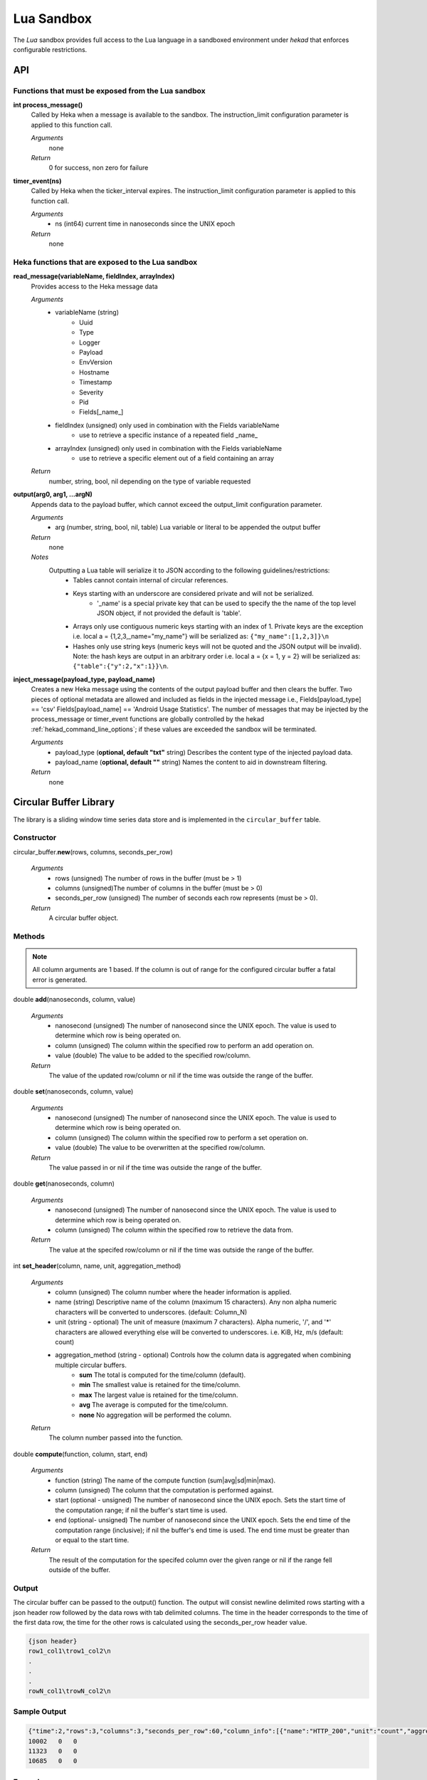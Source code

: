 .. _lua:

===========
Lua Sandbox
===========

The `Lua` sandbox provides full access to the Lua language in a
sandboxed environment under `hekad` that enforces configurable
restrictions.

.. seealso:: `Lua Reference Manual <http://www.lua.org/manual/5.1/>`_

API
===

Functions that must be exposed from the Lua sandbox
---------------------------------------------------

**int process_message()**
    Called by Heka when a message is available to the sandbox.  The 
    instruction_limit configuration parameter is applied to this function call.

    *Arguments*
        none

    *Return*
        0 for success, non zero for failure

**timer_event(ns)**
    Called by Heka when the ticker_interval expires.  The instruction_limit 
    configuration parameter is applied to this function call.

    *Arguments*
        - ns (int64) current time in nanoseconds since the UNIX epoch

    *Return*
        none

Heka functions that are exposed to the Lua sandbox
---------------------------------------------------

**read_message(variableName, fieldIndex, arrayIndex)**
    Provides access to the Heka message data

    *Arguments*
        - variableName (string)
            - Uuid
            - Type
            - Logger
            - Payload
            - EnvVersion
            - Hostname
            - Timestamp
            - Severity
            - Pid
            - Fields[_name_]
        - fieldIndex (unsigned) only used in combination with the Fields variableName
            - use to retrieve a specific instance of a repeated field _name_
        - arrayIndex (unsigned) only used in combination with the Fields variableName
            - use to retrieve a specific element out of a field containing an array

    *Return*
        number, string, bool, nil depending on the type of variable requested

**output(arg0, arg1, ...argN)**
    Appends data to the payload buffer, which cannot exceed the output_limit 
    configuration parameter.

    *Arguments*
        - arg (number, string, bool, nil, table) Lua variable or literal to be appended the output buffer

    *Return*
        none
    
    *Notes*
        Outputting a Lua table will serialize it to JSON according to the following guidelines/restrictions:
            - Tables cannot contain internal of circular references.
            - Keys starting with an underscore are considered private and will not be serialized.
                - '_name' is a special private key that can be used to specify the the name of the top level JSON object, if not provided the default is 'table'.
            - Arrays only use contiguous numeric keys starting with an index of 1. Private keys are the exception i.e. local a = {1,2,3,_name="my_name"} will be serialized as: ``{"my_name":[1,2,3]}\n``
            - Hashes only use string keys (numeric keys will not be quoted and the JSON output will be invalid). Note: the hash keys are output in an arbitrary order i.e. local a = {x = 1, y = 2} will be serialized as: ``{"table":{"y":2,"x":1}}\n``.

**inject_message(payload_type, payload_name)**
    Creates a new Heka message using the contents of the output payload buffer
    and then clears the buffer. Two pieces of optional metadata are allowed and
    included as fields in the injected message i.e., Fields[payload_type] == 'csv' 
    Fields[payload_name] == 'Android Usage Statistics'.  The number of messages
    that may be injected by the process_message or timer_event functions are 
    globally controlled by the hekad :ref:`hekad_command_line_options`; if
    these values are exceeded the sandbox will be terminated.

    *Arguments*
        - payload_type (**optional, default "txt"** string) Describes the content type of the injected payload data.
        - payload_name (**optional, default ""** string) Names the content to aid in downstream filtering.

    *Return*
        none

Circular Buffer Library
=======================
The library is a sliding window time series data store and is implemented in
the ``circular_buffer`` table.

Constructor
-----------
circular_buffer.\ **new**\ (rows, columns, seconds_per_row)

    *Arguments*
        - rows (unsigned) The number of rows in the buffer (must be > 1)
        - columns (unsigned)The number of columns in the buffer (must be > 0)
        - seconds_per_row (unsigned) The number of seconds each row represents (must be > 0).

    *Return*
        A circular buffer object.

Methods
-------
.. note::
    All column arguments are 1 based. If the column is out of range for the 
    configured circular buffer a fatal error is generated.

double **add**\ (nanoseconds, column, value)

    *Arguments*
        - nanosecond (unsigned) The number of nanosecond since the UNIX epoch. The value is used to determine which row is being operated on.
        - column (unsigned) The column within the specified row to perform an add operation on.
        - value (double) The value to be added to the specified row/column.

    *Return*
        The value of the updated row/column or nil if the time was outside the range of the buffer.

double **set**\ (nanoseconds, column, value)

    *Arguments*
        - nanosecond (unsigned) The number of nanosecond since the UNIX epoch. The value is used to determine which row is being operated on.
        - column (unsigned) The column within the specified row to perform a set operation on.
        - value (double) The value to be overwritten at the specified row/column.

    *Return*
        The value passed in or nil if the time was outside the range of the buffer.

double **get**\ (nanoseconds, column)

    *Arguments*
        - nanosecond (unsigned) The number of nanosecond since the UNIX epoch. The value is used to determine which row is being operated on.
        - column (unsigned) The column within the specified row to retrieve the data from.

    *Return*
        The value at the specifed row/column or nil if the time was outside the range of the buffer.

int **set_header**\ (column, name, unit, aggregation_method)

    *Arguments*
        - column (unsigned) The column number where the header information is applied.
        - name (string) Descriptive name of the column (maximum 15 characters). Any non alpha numeric characters will be converted to underscores. (default: Column_N)
        - unit (string - optional) The unit of measure (maximum 7 characters). Alpha numeric, '/', and '*' characters are allowed everything else will be converted to underscores. i.e. KiB, Hz, m/s (default: count)
        - aggregation_method (string - optional) Controls how the column data is aggregated when combining multiple circular buffers.
            - **sum** The total is computed for the time/column (default).
            - **min** The smallest value is retained for the time/column.
            - **max** The largest value is retained for the time/column.
            - **avg** The average is computed for the time/column.
            - **none** No aggregation will be performed the column.

    *Return*
        The column number passed into the function.

double **compute**\ (function, column, start, end)

    *Arguments*
        - function (string) The name of the compute function (sum|avg|sd|min|max).
        - column (unsigned) The column that the computation is performed against.
        - start (optional - unsigned) The number of nanosecond since the UNIX epoch. Sets the start time of the computation range; if nil the buffer's start time is used.
        - end (optional- unsigned) The number of nanosecond since the UNIX epoch. Sets the end time of the computation range (inclusive); if nil the buffer's end time is used. The end time must be greater than or equal to the start time.

    *Return*
        The result of the computation for the specifed column over the given range or nil if the range fell outside of the buffer.

Output
------
The circular buffer can be passed to the output() function.  The output will
consist newline delimited rows starting with a json header row followed by the
data rows with tab delimited columns. The time in the header corresponds to the 
time of the first data row, the time for the other rows is calculated using the
seconds_per_row header value.

.. code-block:: txt

    {json header}
    row1_col1\trow1_col2\n
    .
    .
    .
    rowN_col1\trowN_col2\n

Sample Output
-------------
.. code-block:: txt

    {"time":2,"rows":3,"columns":3,"seconds_per_row":60,"column_info":[{"name":"HTTP_200","unit":"count","aggregation":"sum"},{"name":"HTTP_400","unit":"count","aggregation":"sum"},{"name":"HTTP_500","unit":"count","aggregation":"sum"}]}
    10002   0   0
    11323   0   0
    10685   0   0

Example
-------
.. code-block:: lua

    -- This Source Code Form is subject to the terms of the Mozilla Public
    -- License, v. 2.0. If a copy of the MPL was not distributed with this
    -- file, You can obtain one at http://mozilla.org/MPL/2.0/.

    data = circular_buffer.new(1440, 5, 60) -- 1 day at 1 minute resolution
    local HTTP_200      = data:set_header(1, "HTTP_200"     , "count")
    local HTTP_300      = data:set_header(2, "HTTP_300"     , "count")
    local HTTP_400      = data:set_header(3, "HTTP_400"     , "count")
    local HTTP_500      = data:set_header(4, "HTTP_500"     , "count")
    local HTTP_UNKNOWN  = data:set_header(5, "HTTP_UNKNOWN" , "count")

    function process_message()
        local ts = read_message("Timestamp")
        local sc = read_message("Fields[http_status_code]")
        if sc == nil then return 0 end

        if sc >= 200 and sc < 300 then
            data:add(ts, HTTP_200, 1)
        elseif sc >= 300 and sc < 400 then
            data:add(ts, HTTP_300, 1)
        elseif sc >= 400 and sc < 500 then
            data:add(ts, HTTP_400, 1)
        elseif sc >= 500 and sc < 600 then
            data:add(ts, HTTP_500, 1)
        else 
            data:add(ts, HTTP_UNKNOWN, 1)
        end
        return 0
    end

    function timer_event()
        output(data)
        inject_message("cbuf", "HTTP Status Code Statistics")
    end

Setting the inject_message payload_type to "cbuf" will cause the 
:ref:`config_dashboard_output` to automatically generate an HTML page 
containing a graphical view of the data.


.. _lua_tutorials:

Tutorials
=========

How to create a simple sandbox filter
-------------------------------------

1. Implement the required Heka interface in Lua

.. code-block:: lua

    function process_message ()
        return 0
    end

    function timer_event(ns)
    end

2. Add the business logic (count the number of 'demo' events per minute)

.. code-block:: lua

    total = 0 -- preserved between restarts since it is in global scope
    local count = 0 -- local scope so this will not be preserved

    function process_message()
        total= total + 1
        count = count + 1
        return 0
    end

    function timer_event(ns)
        output(string.format("%d messages in the last minute; total=%d", count, total))
        count = 0
        inject_message()
    end

3. Setup the configuration

.. code-block:: ini

    [demo_counter]
    type = "SandboxFilter"
    message_matcher = "Type == 'demo'"
    ticker_interval = 60
    script_type = "lua"
    filename = "counter.lua"
    preserve_data = true
    memory_limit = 32767
    instruction_limit = 100
    output_limit = 256

4. Extending the business logic (count the number of 'demo' events per minute
per device)

.. code-block:: lua

    device_counters = {}

    function process_message()
        local device_name = read_message("Fields[DeviceName]")
        if device_name == nil then
            device_name = "_unknown_"
        end

        local dc = device_counters[device_name]
        if dc == nil then
            dc = {count = 1, total = 1}
            device_counters[device_name] = dc
        else
            dc.count = dc.count + 1
            dc.total = dc.total + 1
        end
        return 0
    end

    function timer_event(ns)
        output("#device_name\tcount\ttotal\n")
        for k, v in pairs(device_counters) do
            output(string.format("%s\t%d\t%d\n", k, v.count, v.total))
            v.count = 0
        end
        inject_message()
    end

5. Depending on the number of devices being counted you will most likely want to update the configuration to account for the additional resource requirements.

.. code-block:: ini

    memory_limit = 65536
    instruction_limit = 20000
    output_limit = 64512
